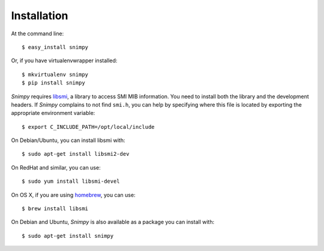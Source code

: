 ============
Installation
============

At the command line::

    $ easy_install snimpy

Or, if you have virtualenvwrapper installed::

    $ mkvirtualenv snimpy
    $ pip install snimpy

*Snimpy* requires libsmi_, a library to access SMI MIB
information. You need to install both the library and the development
headers. If *Snimpy* complains to not find ``smi.h``, you can help by
specifying where this file is located by exporting the appropriate
environment variable::

    $ export C_INCLUDE_PATH=/opt/local/include

On Debian/Ubuntu, you can install libsmi with::

    $ sudo apt-get install libsmi2-dev

On RedHat and similar, you can use::

    $ sudo yum install libsmi-devel

On OS X, if you are using homebrew_, you can use::

    $ brew install libsmi

.. _libsmi: http://www.ibr.cs.tu-bs.de/projects/libsmi/
.. _homebrew: http://brew.sh

On Debian and Ubuntu, *Snimpy* is also available as a package you can
install with::

    $ sudo apt-get install snimpy
